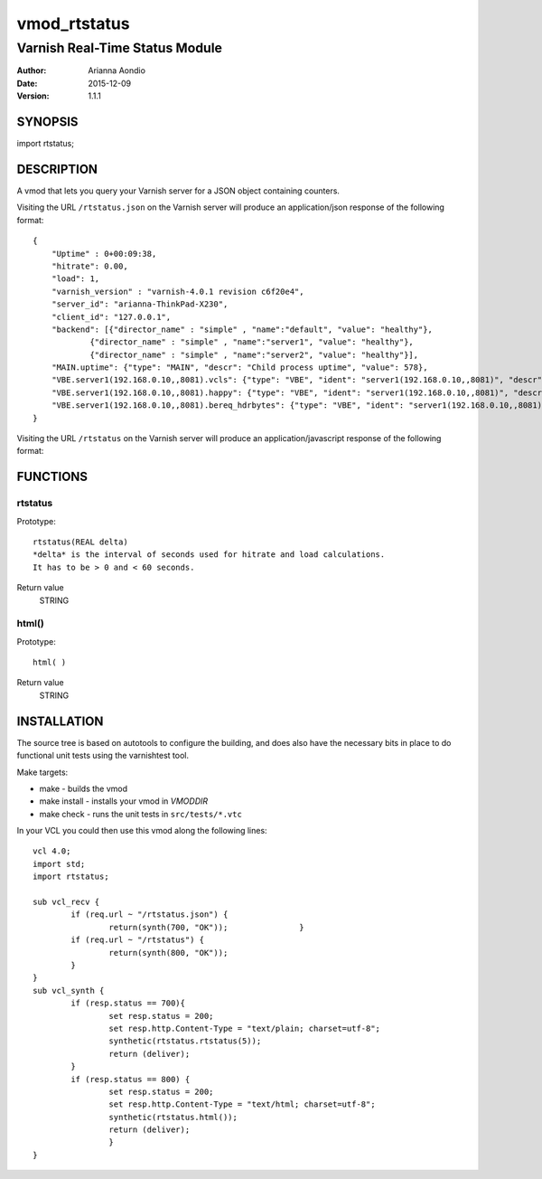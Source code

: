 
=============
vmod_rtstatus
=============

-------------------------------
Varnish Real-Time Status Module
-------------------------------

:Author: Arianna Aondio
:Date: 2015-12-09
:Version: 1.1.1

SYNOPSIS
========

import rtstatus;

DESCRIPTION
===========

A vmod that lets you query your Varnish server for a JSON object containing
counters.

Visiting the URL ``/rtstatus.json`` on the Varnish server will produce an
application/json response of the following format::

    {
	"Uptime" : 0+00:09:38,
	"hitrate": 0.00,
	"load": 1,
	"varnish_version" : "varnish-4.0.1 revision c6f20e4",
	"server_id": "arianna-ThinkPad-X230",
	"client_id": "127.0.0.1",
	"backend": [{"director_name" : "simple" , "name":"default", "value": "healthy"},
		{"director_name" : "simple" , "name":"server1", "value": "healthy"},
		{"director_name" : "simple" , "name":"server2", "value": "healthy"}],
	"MAIN.uptime": {"type": "MAIN", "descr": "Child process uptime", "value": 578},
	"VBE.server1(192.168.0.10,,8081).vcls": {"type": "VBE", "ident": "server1(192.168.0.10,,8081)", "descr": "VCL references", "value": 1},
	"VBE.server1(192.168.0.10,,8081).happy": {"type": "VBE", "ident": "server1(192.168.0.10,,8081)", "descr": "Happy health probes", "value": 0},
	"VBE.server1(192.168.0.10,,8081).bereq_hdrbytes": {"type": "VBE", "ident": "server1(192.168.0.10,,8081)", "descr": "Request header bytes", "value": 0},
    }

Visiting the URL ``/rtstatus`` on the Varnish server will produce an
application/javascript response of the following format:

.. image:: varnishstatus.png
   :alt: RTstatus frontend

FUNCTIONS
=========

rtstatus
--------

Prototype::

         rtstatus(REAL delta)
	 *delta* is the interval of seconds used for hitrate and load calculations.
	 It has to be > 0 and < 60 seconds.

Return value
	STRING

html()
------

Prototype::

         html( )

Return value
	STRING

INSTALLATION
============
The source tree is based on autotools to configure the building, and
does also have the necessary bits in place to do functional unit tests
using the varnishtest tool.

Make targets:

* make - builds the vmod
* make install - installs your vmod in `VMODDIR`
* make check - runs the unit tests in ``src/tests/*.vtc``

In your VCL you could then use this vmod along the following lines::
        
    	vcl 4.0;
	import std;
	import rtstatus;

	sub vcl_recv {
		if (req.url ~ "/rtstatus.json") {
        		return(synth(700, "OK"));        	}
		if (req.url ~ "/rtstatus") {
			return(synth(800, "OK"));
		}
	}
	sub vcl_synth {
		if (resp.status == 700){
			set resp.status = 200;
			set resp.http.Content-Type = "text/plain; charset=utf-8";
			synthetic(rtstatus.rtstatus(5));
			return (deliver);
		}
		if (resp.status == 800) {
			set resp.status = 200;
			set resp.http.Content-Type = "text/html; charset=utf-8";
			synthetic(rtstatus.html());
			return (deliver);
			}
	}


